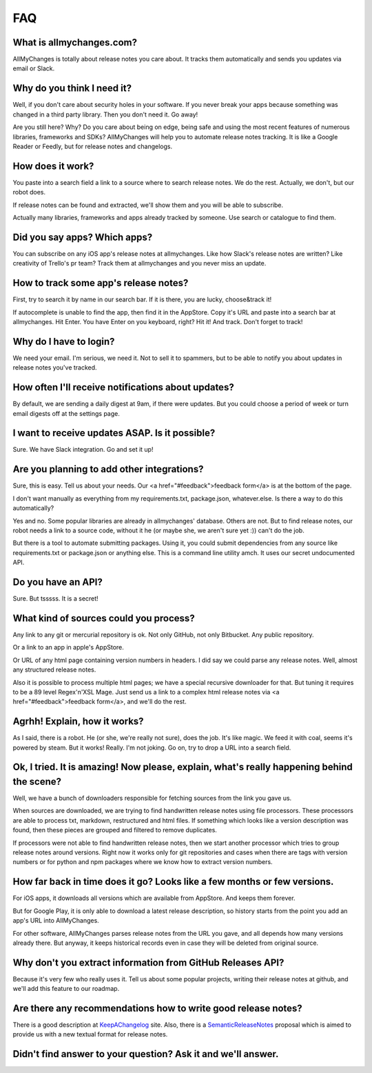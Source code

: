 =====
 FAQ
=====

.. _what-is-allmychanges:

What is allmychanges.com?
=========================

AllMyChanges is totally about release notes you care about. It tracks
them automatically and sends you updates via email or Slack.

.. _why-do-i-need-it:

Why do you think I need it?
===========================

Well, if you don't care about security holes in your software. If you
never break your apps because something was changed in a third party
library. Then you don't need it. Go away!

Are you still here? Why? Do you care about being on edge, being safe and
using the most recent features of numerous libraries, frameworks and
SDKs? AllMyChanges will help you to automate release notes tracking. It
is like a Google Reader or Feedly, but for release notes and
changelogs.

How does it work?
=================

You paste into a search field a link to a source where to search release
notes. We do the rest. Actually, we don't, but our robot does.

If release notes can be found and extracted, we'll show them and you will be able to subscribe.

Actually many libraries, frameworks and apps already tracked by
someone. Use search or catalogue to find them.

Did you say apps? Which apps?
=============================

You can subscribe on any iOS app's release notes at allmychanges. Like
how Slack's release notes are written? Like creativity of Trello's pr
team? Track them at allmychanges and you never miss an update.

How to track some app's release notes?
======================================

First, try to search it by name in our search bar. If it is there, you are lucky, choose&track it!

If autocomplete is unable to find the app, then find it in the AppStore. Copy it's URL and paste into a search bar at allmychanges. Hit Enter. You have Enter on you keyboard, right? Hit it! And track. Don't forget to track!

Why do I have to login?
=======================

We need your email. I'm serious, we need it. Not to sell it to spammers, but to be able to notify you about updates in release notes you've tracked.

How often I'll receive notifications about updates?
===================================================

By default, we are sending a daily digest at 9am, if there were updates. But you could choose a period of week or turn email digests off at the settings page.

I want to receive updates ASAP. Is it possible?
===============================================

Sure. We have Slack integration. Go and set it up!

Are you planning to add other integrations?
===========================================

Sure, this is easy. Tell us about your needs. Our <a href="#feedback">feedback form</a> is at the bottom of the page.

I don't want manually as everything from my requirements.txt, package.json, whatever.else. Is there a way to do this automatically?

Yes and no. Some popular libraries are already in allmychanges' database. Others are not. But to find release notes, our robot needs a link to a source code, without it he (or maybe she, we aren't sure yet :)) can't do the job.

But there is a tool to automate submitting packages. Using it, you could submit dependencies from any source like requirements.txt or package.json or anything else. This is a command line utility amch. It uses our secret undocumented API.

Do you have an API?
===================

Sure. But tsssss. It is a secret!

What kind of sources could you process?
=======================================

Any link to any git or mercurial repository is ok. Not only GitHub, not only Bitbucket. Any public repository.

Or a link to an app in apple's AppStore.

Or URL of any html page containing version numbers in headers. I did say we could parse any release notes. Well, almost any structured release notes.

Also it is possible to process multiple html pages; we have a special recursive downloader for that. But tuning it requires to be a 89 level Regex'n'XSL Mage. Just send us a link to a complex html release notes via <a href="#feedback">feedback form</a>, and we'll do the rest.

Agrhh! Explain, how it works?
=============================

As I said, there is a robot. He (or she, we're really not sure), does the job. It's like magic. We feed it with coal, seems it's powered by steam. But it works! Really. I'm not joking. Go on, try to drop a URL into a search field.

Ok, I tried. It is amazing! Now please, explain, what's really happening behind the scene?
==========================================================================================

Well, we have a bunch of downloaders responsible for fetching sources from the link you gave us.

When sources are downloaded, we are trying to find handwritten release notes using file processors. These processors are able to process txt, markdown, restructured and html files. If something which looks like a version description was found, then these pieces are grouped and filtered to remove duplicates.

If processors were not able to find handwritten release notes, then we start another processor which tries to group release notes around versions. Right now it works only for git repositories and cases when there are tags with version numbers or for python and npm packages where we know how to extract version numbers.

How far back in time does it go? Looks like a few months or few versions.
=========================================================================

For iOS apps, it downloads all versions which are available from AppStore. And keeps them forever.

But for Google Play, it is only able to download a latest release description, so history starts
from the point you add an app's URL into AllMyChanges.

For other software, AllMyChanges parses release notes from the URL you gave, and all depends how
many versions already there. But anyway, it keeps historical records even in case they will be deleted
from original source.

Why don't you extract information from GitHub Releases API?
===========================================================

Because it's very few who really uses it. Tell us about some popular projects, writing their release notes at github, and we'll add this feature to our roadmap.

Are there any recommendations how to write good release notes?
==============================================================

There is a good description at `KeepAChangelog <http://keepachangelog.com>`_ site.
Also, there is a `SemanticReleaseNotes <http://www.semanticreleasenotes.org>`_ proposal which
is aimed to provide us with a new textual format for release notes.


.. _feedback:

Didn't find answer to your question? Ask it and we'll answer.
=============================================================

.. raw:: html
         
         <div class="feedback-form-container" data-page="faq">Feedback form</div>
